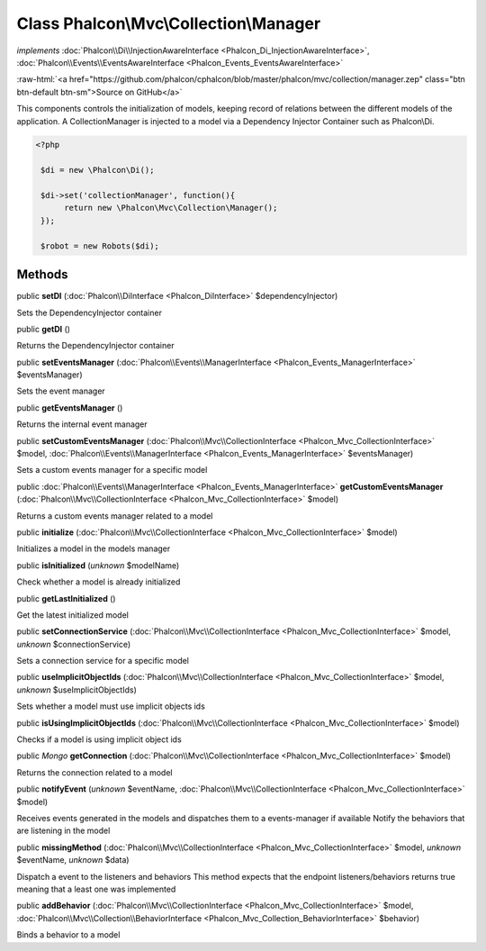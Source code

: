 Class **Phalcon\\Mvc\\Collection\\Manager**
===========================================

*implements* :doc:`Phalcon\\Di\\InjectionAwareInterface <Phalcon_Di_InjectionAwareInterface>`, :doc:`Phalcon\\Events\\EventsAwareInterface <Phalcon_Events_EventsAwareInterface>`

.. role:: raw-html(raw)
   :format: html

:raw-html:`<a href="https://github.com/phalcon/cphalcon/blob/master/phalcon/mvc/collection/manager.zep" class="btn btn-default btn-sm">Source on GitHub</a>`

This components controls the initialization of models, keeping record of relations between the different models of the application.  A CollectionManager is injected to a model via a Dependency Injector Container such as Phalcon\\Di.  

.. code-block:: php

    <?php

     $di = new \Phalcon\Di();
    
     $di->set('collectionManager', function(){
          return new \Phalcon\Mvc\Collection\Manager();
     });
    
     $robot = new Robots($di);



Methods
-------

public  **setDI** (:doc:`Phalcon\\DiInterface <Phalcon_DiInterface>` $dependencyInjector)

Sets the DependencyInjector container



public  **getDI** ()

Returns the DependencyInjector container



public  **setEventsManager** (:doc:`Phalcon\\Events\\ManagerInterface <Phalcon_Events_ManagerInterface>` $eventsManager)

Sets the event manager



public  **getEventsManager** ()

Returns the internal event manager



public  **setCustomEventsManager** (:doc:`Phalcon\\Mvc\\CollectionInterface <Phalcon_Mvc_CollectionInterface>` $model, :doc:`Phalcon\\Events\\ManagerInterface <Phalcon_Events_ManagerInterface>` $eventsManager)

Sets a custom events manager for a specific model



public :doc:`Phalcon\\Events\\ManagerInterface <Phalcon_Events_ManagerInterface>`  **getCustomEventsManager** (:doc:`Phalcon\\Mvc\\CollectionInterface <Phalcon_Mvc_CollectionInterface>` $model)

Returns a custom events manager related to a model



public  **initialize** (:doc:`Phalcon\\Mvc\\CollectionInterface <Phalcon_Mvc_CollectionInterface>` $model)

Initializes a model in the models manager



public  **isInitialized** (*unknown* $modelName)

Check whether a model is already initialized



public  **getLastInitialized** ()

Get the latest initialized model



public  **setConnectionService** (:doc:`Phalcon\\Mvc\\CollectionInterface <Phalcon_Mvc_CollectionInterface>` $model, *unknown* $connectionService)

Sets a connection service for a specific model



public  **useImplicitObjectIds** (:doc:`Phalcon\\Mvc\\CollectionInterface <Phalcon_Mvc_CollectionInterface>` $model, *unknown* $useImplicitObjectIds)

Sets whether a model must use implicit objects ids



public  **isUsingImplicitObjectIds** (:doc:`Phalcon\\Mvc\\CollectionInterface <Phalcon_Mvc_CollectionInterface>` $model)

Checks if a model is using implicit object ids



public *\Mongo*  **getConnection** (:doc:`Phalcon\\Mvc\\CollectionInterface <Phalcon_Mvc_CollectionInterface>` $model)

Returns the connection related to a model



public  **notifyEvent** (*unknown* $eventName, :doc:`Phalcon\\Mvc\\CollectionInterface <Phalcon_Mvc_CollectionInterface>` $model)

Receives events generated in the models and dispatches them to a events-manager if available Notify the behaviors that are listening in the model



public  **missingMethod** (:doc:`Phalcon\\Mvc\\CollectionInterface <Phalcon_Mvc_CollectionInterface>` $model, *unknown* $eventName, *unknown* $data)

Dispatch a event to the listeners and behaviors This method expects that the endpoint listeners/behaviors returns true meaning that a least one was implemented



public  **addBehavior** (:doc:`Phalcon\\Mvc\\CollectionInterface <Phalcon_Mvc_CollectionInterface>` $model, :doc:`Phalcon\\Mvc\\Collection\\BehaviorInterface <Phalcon_Mvc_Collection_BehaviorInterface>` $behavior)

Binds a behavior to a model



